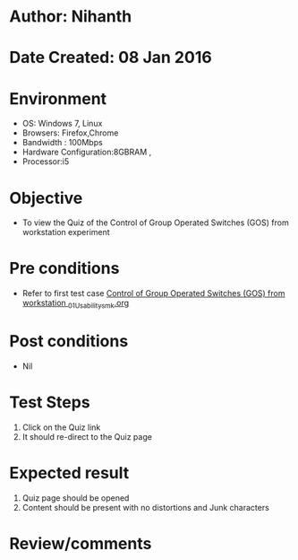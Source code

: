 * Author: Nihanth
* Date Created: 08 Jan 2016
* Environment
  - OS: Windows 7, Linux
  - Browsers: Firefox,Chrome
  - Bandwidth : 100Mbps
  - Hardware Configuration:8GBRAM , 
  - Processor:i5

* Objective
  - To view the Quiz of the Control of Group Operated Switches (GOS) from workstation experiment

* Pre conditions
  - Refer to first test case [[https://github.com/Virtual-Labs/substration-automation-nitk/blob/master/test-cases/integration_test-cases/Control of Group Operated Switches (GOS) from workstation /Control of Group Operated Switches (GOS) from workstation _01_Usability_smk.org][Control of Group Operated Switches (GOS) from workstation _01_Usability_smk.org]]

* Post conditions
  - Nil
* Test Steps
  1. Click on the Quiz link 
  2. It should re-direct to the Quiz page

* Expected result
  1. Quiz page should be opened
  2. Content should be present with no distortions and Junk characters

* Review/comments


